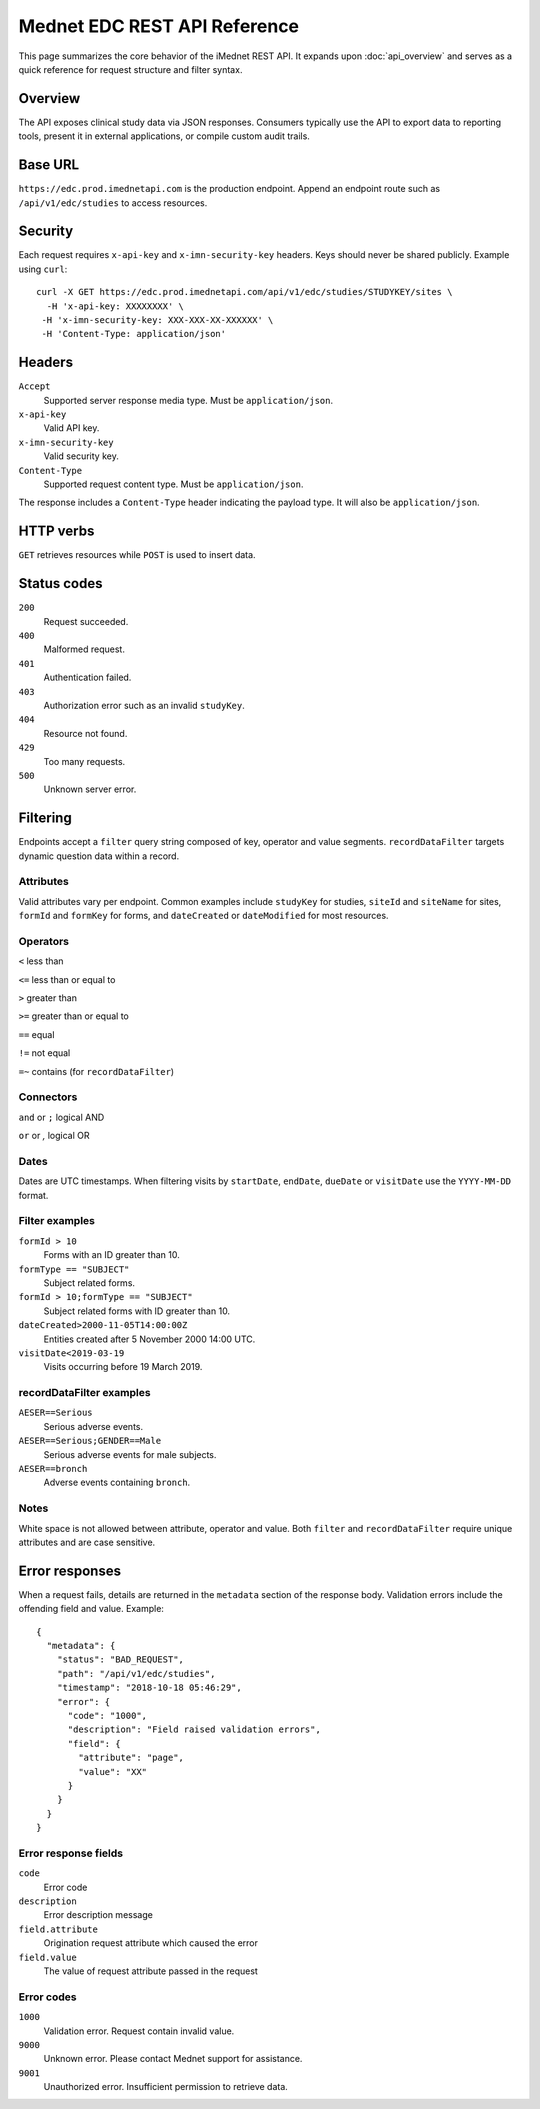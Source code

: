 Mednet EDC REST API Reference
=============================

This page summarizes the core behavior of the iMednet REST API. It expands upon
:doc:`api_overview` and serves as a quick reference for request structure and
filter syntax.

Overview
--------

The API exposes clinical study data via JSON responses. Consumers typically use
the API to export data to reporting tools, present it in external
applications, or compile custom audit trails.

Base URL
--------

``https://edc.prod.imednetapi.com`` is the production endpoint. Append an
endpoint route such as ``/api/v1/edc/studies`` to access resources.

Security
--------

Each request requires ``x-api-key`` and ``x-imn-security-key`` headers. Keys
should never be shared publicly. Example using ``curl``::

   curl -X GET https://edc.prod.imednetapi.com/api/v1/edc/studies/STUDYKEY/sites \
     -H 'x-api-key: XXXXXXXX' \
    -H 'x-imn-security-key: XXX-XXX-XX-XXXXXX' \
    -H 'Content-Type: application/json'

Headers
-------

``Accept``
  Supported server response media type. Must be ``application/json``.

``x-api-key``
  Valid API key.

``x-imn-security-key``
  Valid security key.

``Content-Type``
  Supported request content type. Must be ``application/json``.

The response includes a ``Content-Type`` header indicating the payload
type. It will also be ``application/json``.

HTTP verbs
----------

``GET`` retrieves resources while ``POST`` is used to insert data.

Status codes
------------

``200``
  Request succeeded.

``400``
  Malformed request.

``401``
  Authentication failed.

``403``
  Authorization error such as an invalid ``studyKey``.

``404``
  Resource not found.

``429``
  Too many requests.

``500``
  Unknown server error.

.. _filter_syntax:

Filtering
---------

Endpoints accept a ``filter`` query string composed of key, operator and value
segments. ``recordDataFilter`` targets dynamic question data within a record.

Attributes
~~~~~~~~~~

Valid attributes vary per endpoint. Common examples include ``studyKey`` for
studies, ``siteId`` and ``siteName`` for sites, ``formId`` and ``formKey`` for
forms, and ``dateCreated`` or ``dateModified`` for most resources.

Operators
~~~~~~~~~

``<``  less than

``<=`` less than or equal to

``>``  greater than

``>=`` greater than or equal to

``==`` equal

``!=`` not equal

``=~`` contains (for ``recordDataFilter``)

Connectors
~~~~~~~~~~

``and`` or ``;``  logical AND

``or``  or `,`     logical OR

Dates
~~~~~

Dates are UTC timestamps. When filtering visits by ``startDate``,
``endDate``, ``dueDate`` or ``visitDate`` use the ``YYYY-MM-DD`` format.

Filter examples
~~~~~~~~~~~~~~~

``formId > 10``
  Forms with an ID greater than 10.

``formType == "SUBJECT"``
  Subject related forms.

``formId > 10;formType == "SUBJECT"``
  Subject related forms with ID greater than 10.

``dateCreated>2000-11-05T14:00:00Z``
  Entities created after 5 November 2000 14:00 UTC.

``visitDate<2019-03-19``
  Visits occurring before 19 March 2019.

recordDataFilter examples
~~~~~~~~~~~~~~~~~~~~~~~~~

``AESER==Serious``
  Serious adverse events.

``AESER==Serious;GENDER==Male``
  Serious adverse events for male subjects.

``AESER==bronch``
  Adverse events containing ``bronch``.

Notes
~~~~~

White space is not allowed between attribute, operator and value. Both ``filter``
and ``recordDataFilter`` require unique attributes and are case sensitive.

Error responses
---------------

When a request fails, details are returned in the ``metadata`` section of the
response body. Validation errors include the offending field and value.
Example::

   {
     "metadata": {
       "status": "BAD_REQUEST",
       "path": "/api/v1/edc/studies",
       "timestamp": "2018-10-18 05:46:29",
       "error": {
         "code": "1000",
         "description": "Field raised validation errors",
         "field": {
           "attribute": "page",
           "value": "XX"
         }
       }
     }
   }

Error response fields
~~~~~~~~~~~~~~~~~~~~~

``code``
  Error code

``description``
  Error description message

``field.attribute``
  Origination request attribute which caused the error

``field.value``
  The value of request attribute passed in the request

Error codes
~~~~~~~~~~~

``1000``
  Validation error. Request contain invalid value.

``9000``
  Unknown error. Please contact Mednet support for assistance.

``9001``
  Unauthorized error. Insufficient permission to retrieve data.
